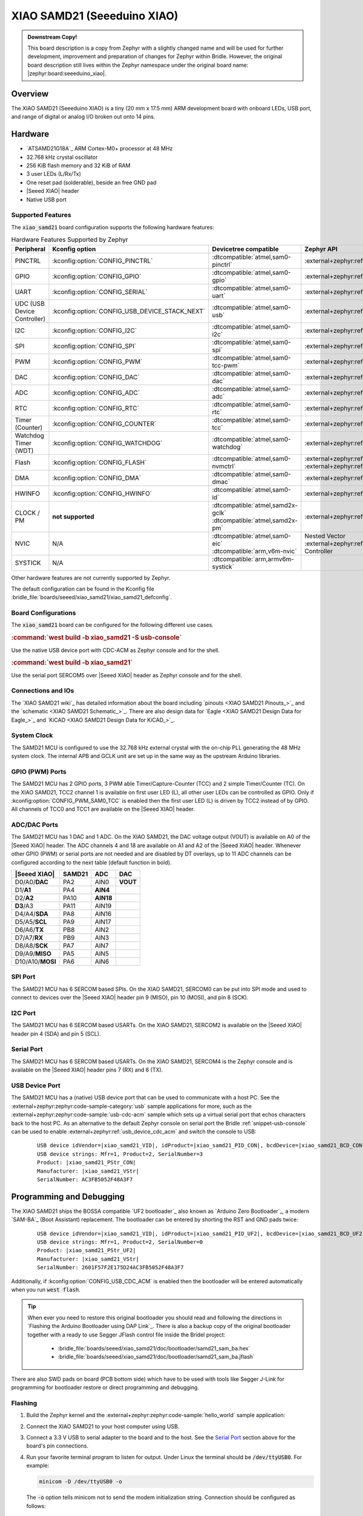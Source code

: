 .. _xiao_samd21:

XIAO SAMD21 (Seeeduino XIAO)
############################

.. admonition:: Downstream Copy!
   :class: note

   This board description is a copy from Zephyr with a slightly changed name
   and will be used for further development, improvement and preparation of
   changes for Zephyr within Bridle. However, the original board description
   still lives within the Zephyr namespace under the original board name:
   |zephyr:board:seeeduino_xiao|.

Overview
********

The XIAO SAMD21 (Seeeduino XIAO) is a tiny (20 mm x 17.5 mm) ARM development
board with onboard LEDs, USB port, and range of digital or analog I/O broken
out onto 14 pins.

.. image:: img/xiao_samd21.jpg
     :align: center
     :alt: XIAO SAMD21 (Seeeduino XIAO)

Hardware
********

.. rst-class:: rst-columns

- `ATSAMD21G18A`_ ARM Cortex-M0+ processor at 48 MHz
- 32.768 kHz crystal oscillator
- 256 KiB flash memory and 32 KiB of RAM
- 3 user LEDs (L/Rx/Tx)
- One reset pad (solderable), beside an free GND pad
- |Seeed XIAO| header
- Native USB port

Supported Features
==================

The :code:`xiao_samd21` board configuration supports the following
hardware features:

.. list-table:: Hardware Features Supported by Zephyr
   :class: longtable
   :align: center
   :header-rows: 1

   * - Peripheral
     - Kconfig option
     - Devicetree compatible
     - Zephyr API
   * - PINCTRL
     - :kconfig:option:`CONFIG_PINCTRL`
     - :dtcompatible:`atmel,sam0-pinctrl`
     - :external+zephyr:ref:`pinctrl_api`
   * - GPIO
     - :kconfig:option:`CONFIG_GPIO`
     - :dtcompatible:`atmel,sam0-gpio`
     - :external+zephyr:ref:`gpio_api`
   * - UART
     - :kconfig:option:`CONFIG_SERIAL`
     - :dtcompatible:`atmel,sam0-uart`
     - :external+zephyr:ref:`uart_api`
   * - UDC (USB Device Controller)
     - :kconfig:option:`CONFIG_USB_DEVICE_STACK_NEXT`
     - :dtcompatible:`atmel,sam0-usb`
     - :external+zephyr:ref:`usb_device_next_api`
   * - I2C
     - :kconfig:option:`CONFIG_I2C`
     - :dtcompatible:`atmel,sam0-i2c`
     - :external+zephyr:ref:`i2c_api`
   * - SPI
     - :kconfig:option:`CONFIG_SPI`
     - :dtcompatible:`atmel,sam0-spi`
     - :external+zephyr:ref:`spi_api`
   * - PWM
     - :kconfig:option:`CONFIG_PWM`
     - :dtcompatible:`atmel,sam0-tcc-pwm`
     - :external+zephyr:ref:`pwm_api`
   * - DAC
     - :kconfig:option:`CONFIG_DAC`
     - :dtcompatible:`atmel,sam0-dac`
     - :external+zephyr:ref:`dac_api`
   * - ADC
     - :kconfig:option:`CONFIG_ADC`
     - :dtcompatible:`atmel,sam0-adc`
     - :external+zephyr:ref:`adc_api`
   * - RTC
     - :kconfig:option:`CONFIG_RTC`
     - :dtcompatible:`atmel,sam0-rtc`
     - :external+zephyr:ref:`rtc_api`
   * - Timer (Counter)
     - :kconfig:option:`CONFIG_COUNTER`
     - :dtcompatible:`atmel,sam0-tcc`
     - :external+zephyr:ref:`counter_api`
   * - Watchdog Timer (WDT)
     - :kconfig:option:`CONFIG_WATCHDOG`
     - :dtcompatible:`atmel,sam0-watchdog`
     - :external+zephyr:ref:`watchdog_api`
   * - Flash
     - :kconfig:option:`CONFIG_FLASH`
     - :dtcompatible:`atmel,sam0-nvmctrl`
     - :external+zephyr:ref:`flash_api` and
       :external+zephyr:ref:`flash_map_api`
   * - DMA
     - :kconfig:option:`CONFIG_DMA`
     - :dtcompatible:`atmel,sam0-dmac`
     - :external+zephyr:ref:`dma_api`
   * - HWINFO
     - :kconfig:option:`CONFIG_HWINFO`
     - :dtcompatible:`atmel,sam0-id`
     - :external+zephyr:ref:`hwinfo_api`
   * - CLOCK / PM
     - **not supported**
     - | :dtcompatible:`atmel,samd2x-gclk`
       | :dtcompatible:`atmel,samd2x-pm`
     - :external+zephyr:ref:`clock_control_api`
   * - NVIC
     - N/A
     - | :dtcompatible:`atmel,sam0-eic`
       | :dtcompatible:`arm,v6m-nvic`
     - Nested Vector :external+zephyr:ref:`interrupts_v2` Controller
   * - SYSTICK
     - N/A
     - :dtcompatible:`arm,armv6m-systick`
     -

Other hardware features are not currently supported by Zephyr.

The default configuration can be found in the Kconfig file
:bridle_file:`boards/seeed/xiao_samd21/xiao_samd21_defconfig`.

Board Configurations
====================

The :code:`xiao_samd21` board can be configured for the following
different use cases.

.. zephyr-keep-sorted-start re(^\.\. rubric:: :command:`\w)

.. rubric:: :command:`west build -b xiao_samd21 -S usb-console`

Use the native USB device port with CDC-ACM as Zephyr console
and for the shell.

.. rubric:: :command:`west build -b xiao_samd21`

Use the serial port SERCOM5 over |Seeed XIAO| header as Zephyr console
and for the shell.

.. zephyr-keep-sorted-stop

Connections and IOs
===================

The `XIAO SAMD21 wiki`_ has detailed information about the board including
`pinouts <XIAO SAMD21 Pinouts_>`_ and the `schematic <XIAO SAMD21 Schematic_>`_.
There are also design data for `Eagle <XIAO SAMD21 Design Data for Eagle_>`_
and `KiCAD <XIAO SAMD21 Design Data for KiCAD_>`_.

System Clock
============

The SAMD21 MCU is configured to use the 32.768 kHz external crystal with the
on-chip PLL generating the 48 MHz system clock. The internal APB and GCLK unit
are set up in the same way as the upstream Arduino libraries.

GPIO (PWM) Ports
================

The SAMD21 MCU has 2 GPIO ports, 3 PWM able Timer/Capture-Counter (TCC) and
2 simple Timer/Counter (TC). On the XIAO SAMD21, TCC2 channel 1 is available
on first user LED (L), all other user LEDs can be controlled as GPIO. Only if
:kconfig:option:`CONFIG_PWM_SAM0_TCC` is enabled then the first user LED (L)
is driven by TCC2 instead of by GPIO. All channels of TCC0 and TCC1 are
available on the |Seeed XIAO| header.

ADC/DAC Ports
=============

The SAMD21 MCU has 1 DAC and 1 ADC. On the XIAO SAMD21, the DAC voltage output
(VOUT) is available on A0 of the |Seeed XIAO| header. The ADC channels 4 and
18 are available on A1 and A2 of the |Seeed XIAO| header. Whenever other GPIO
(PWM) or serial ports are not needed and are disabled by DT overlays, up to
11 ADC channels can be configured according to the next table (default function
in bold).

+------------------+--------+-----------+----------+
| |Seeed XIAO|     | SAMD21 |    ADC    |    DAC   |
+==================+========+===========+==========+
| D0/A0/**DAC**    |  PA2   |   AIN0    | **VOUT** |
+------------------+--------+-----------+----------+
| D1/**A1**        |  PA4   | **AIN4**  |          |
+------------------+--------+-----------+----------+
| D2/**A2**        |  PA10  | **AIN18** |          |
+------------------+--------+-----------+----------+
| **D3**/A3        |  PA11  |   AIN19   |          |
+------------------+--------+-----------+----------+
| D4/A4/**SDA**    |  PA8   |   AIN16   |          |
+------------------+--------+-----------+----------+
| D5/A5/**SCL**    |  PA9   |   AIN17   |          |
+------------------+--------+-----------+----------+
| D6/A6/**TX**     |  PB8   |   AIN2    |          |
+------------------+--------+-----------+----------+
| D7/A7/**RX**     |  PB9   |   AIN3    |          |
+------------------+--------+-----------+----------+
| D8/A8/**SCK**    |  PA7   |   AIN7    |          |
+------------------+--------+-----------+----------+
| D9/A9/**MISO**   |  PA5   |   AIN5    |          |
+------------------+--------+-----------+----------+
| D10/A10/**MOSI** |  PA6   |   AIN6    |          |
+------------------+--------+-----------+----------+

SPI Port
========

The SAMD21 MCU has 6 SERCOM based SPIs. On the XIAO SAMD21, SERCOM0 can be put
into SPI mode and used to connect to devices over the |Seeed XIAO| header
pin 9 (MISO), pin 10 (MOSI), and pin 8 (SCK).

I2C Port
========

The SAMD21 MCU has 6 SERCOM based USARTs. On the XIAO SAMD21, SERCOM2 is
available on the |Seeed XIAO| header pin 4 (SDA) and pin 5 (SCL).

Serial Port
===========

The SAMD21 MCU has 6 SERCOM based USARTs. On the XIAO SAMD21, SERCOM4 is the
Zephyr console and is available on the |Seeed XIAO| header pins 7 (RX) and
6 (TX).

USB Device Port
===============

The SAMD21 MCU has a (native) USB device port that can be used to communicate
with a host PC. See the :external+zephyr:zephyr:code-sample-category:`usb`
sample applications for more, such as the
:external+zephyr:zephyr:code-sample:`usb-cdc-acm` sample which sets up a virtual
serial port that echos characters back to the host PC. As an alternative to the
default Zephyr console on serial port the Bridle :ref:`snippet-usb-console` can
be used to enable :external+zephyr:ref:`usb_device_cdc_acm` and switch the
console to USB:

   .. container:: highlight-console notranslate literal-block

      .. parsed-literal::

         USB device idVendor=\ |xiao_samd21_VID|, idProduct=\ |xiao_samd21_PID_CON|, bcdDevice=\ |xiao_samd21_BCD_CON|
         USB device strings: Mfr=1, Product=2, SerialNumber=3
         Product: |xiao_samd21_PStr_CON|
         Manufacturer: |xiao_samd21_VStr|
         SerialNumber: AC3FB5052F48A3F7

Programming and Debugging
*************************

The XIAO SAMD21 ships the BOSSA compatible `UF2 bootloader`_ also known as
`Arduino Zero Bootloader`_, a modern `SAM-BA`_ (Boot Assistant) replacement.
The bootloader can be entered by shorting the RST and GND pads twice:

   .. container:: highlight-console notranslate literal-block

      .. parsed-literal::

         USB device idVendor=\ |xiao_samd21_VID|, idProduct=\ |xiao_samd21_PID_UF2|, bcdDevice=\ |xiao_samd21_BCD_UF2|
         USB device strings: Mfr=1, Product=2, SerialNumber=0
         Product: |xiao_samd21_PStr_UF2|
         Manufacturer: |xiao_samd21_VStr|
         SerialNumber: 2601F57F2E175D24AC3FB5052F48A3F7

Additionally, if :kconfig:option:`CONFIG_USB_CDC_ACM` is enabled then the
bootloader will be entered automatically when you run :code:`west flash`.

.. image:: img/xiao_samd21_swd.jpg
   :align: right
   :scale: 50%
   :alt: XIAO SAMD21 (Seeeduino XIAO) SWD Programming Pads

.. tip::

   When ever you need to restore this original bootloader you should read
   and following the directions in `Flashing the Arduino Bootloader using
   DAP Link`_.
   There is also a backup copy of the original bootloader together with
   a ready to use Segger JFlash control file inside the Bridel project:

      * :bridle_file:`boards/seeed/xiao_samd21/doc/bootloader/samd21_sam_ba.hex`
      * :bridle_file:`boards/seeed/xiao_samd21/doc/bootloader/samd21_sam_ba.jflash`

There are also SWD pads on board (PCB bottom side) which have to be
used with tools like Segger J-Link for programming for bootloader restore
or direct programming and debugging.

Flashing
========

#. Build the Zephyr kernel and the
   :external+zephyr:zephyr:code-sample:`hello_world` sample application:

   .. zephyr-app-commands::
      :app: zephyr/samples/hello_world
      :build-dir: xiao_samd21
      :board: xiao_samd21
      :west-args: -p
      :goals: build
      :compact:

#. Connect the XIAO SAMD21 to your host computer using USB.

#. Connect a 3.3 V USB to serial adapter to the board and to the
   host. See the `Serial Port`_ section above for the board's pin
   connections.

#. Run your favorite terminal program to listen for output. Under Linux the
   terminal should be :code:`/dev/ttyUSB0`. For example:

   .. code-block:: console

      minicom -D /dev/ttyUSB0 -o

   The :code:`-o` option tells minicom not to send the modem initialization
   string. Connection should be configured as follows:

      - Speed: 115200
      - Data: 8 bits
      - Parity: None
      - Stop bits: 1

#. Short the RST and GND pads twice quickly to enter bootloader mode.

#. Flash the image:

   .. code-block:: bash

      west flash -d build/xiao_samd21

   You should see "Hello World! xiao_samd21" in your terminal.

Debugging
=========

**Debugging is only possible over SWD!**

#. Do the for the debug session necessary steps as before except
   enter the bootloader mode and the flashing.

#. Connect the Segger J-Link to the SWD header (J10).

#. Flash the image and attach a debugger to your board:

   .. zephyr-app-commands::
      :app: zephyr/samples/hello_world
      :build-dir: xiao_samd21
      :board: xiao_samd21
      :gen-args: -DBOARD_FLASH_RUNNER=openocd
      :west-args: -p
      :goals: debug
      :compact:

   You should ends up in a debug console (e.g. a GDB session).

More Samples
************

LED Blinky
==========

.. zephyr-app-commands::
   :app: zephyr/samples/basic/blinky
   :build-dir: xiao_samd21
   :board: xiao_samd21
   :west-args: -p
   :goals: flash
   :compact:

LED Fade
========

.. zephyr-app-commands::
   :app: zephyr/samples/basic/fade_led
   :build-dir: xiao_samd21
   :board: xiao_samd21
   :west-args: -p
   :goals: flash
   :compact:

Basic Threads
=============

.. zephyr-app-commands::
   :app: zephyr/samples/basic/threads
   :build-dir: xiao_samd21
   :board: xiao_samd21
   :west-args: -p
   :goals: flash
   :compact:

Hello Shell with USB-CDC/ACM Console
====================================

.. zephyr-app-commands::
   :app: bridle/samples/helloshell
   :build-dir: xiao_samd21
   :board: xiao_samd21
   :snippets: "usb-console"
   :west-args: -p
   :goals: flash
   :compact:

.. rubric:: Simple test execution on target

(text in bold is a command input)

.. tabs::

   .. group-tab:: Basics

      .. container:: highlight highlight-console notranslate

         .. parsed-literal::

            :bgn:`uart:~$` **hello -h**
            hello - say hello
            :bgn:`uart:~$` **hello**
            Hello from shell.

      .. container:: highlight highlight-console notranslate

         .. parsed-literal::

            :bgn:`uart:~$` **hwinfo devid**
            Length: 16
            ID: 0x2601f57f2e175d24ac3fb5052f48a3f7

            :bgn:`uart:~$` **kernel version**
            Zephyr version |zephyr_version_number_em|

            :bgn:`uart:~$` **bridle version**
            Bridle version |shortversion_number_em|

            :bgn:`uart:~$` **bridle version long**
            Bridle version |longversion_number_em|

            :bgn:`uart:~$` **bridle info**
            Zephyr: |zephyr_release_number_em|
            Bridle: |release_number_em|

      .. container:: highlight highlight-console notranslate

         .. parsed-literal::

            :bgn:`uart:~$` **device list**
            devices:
            - eic\ @\ 40001800 (READY)
              DT node labels: eic
            - gpio\ @\ 41004480 (READY)
              DT node labels: portb
            - gpio\ @\ 41004400 (READY)
              DT node labels: porta
            - snippet_cdc_acm_console_uart (READY)
              DT node labels: snippet_cdc_acm_console_uart
            - sercom\ @\ 42001800 (READY)
              DT node labels: sercom4 xiao_serial
            - usb\ @\ 41005000 (READY)
              DT node labels: usb0 zephyr_udc0
            - adc\ @\ 42004000 (READY)
              DT node labels: adc
            - dac\ @\ 42004800 (READY)
              DT node labels: dac0 xiao_dac
            - nvmctrl\ @\ 41004000 (READY)
              DT node labels: nvmctrl
            - sercom\ @\ 42001000 (READY)
              DT node labels: sercom2 xiao_i2c
            - tcc\ @\ 42002800 (READY)
              DT node labels: tcc2
            - leds (READY)

      .. container:: highlight highlight-console notranslate

         .. parsed-literal::

            :bgn:`uart:~$` **history**
            [  0] history
            [  1] device list
            [  2] bridle info
            [  3] bridle version long
            [  4] bridle version
            [  5] kernel version
            [  6] hwinfo devid
            [  7] hello
            [  8] hello -h

   .. group-tab:: GPIO

      Operate with the red Rx user LED:

      .. container:: highlight highlight-console notranslate

         .. parsed-literal::

            :bgn:`uart:~$` **gpio get porta 18**
            0

            :bgn:`uart:~$` **gpio conf porta 18 ol0**

            :bgn:`uart:~$` **gpio set porta 18 1**
            :bgn:`uart:~$` **gpio set porta 18 0**

            :bgn:`uart:~$` **gpio blink porta 18**
            Hit any key to exit

   .. group-tab:: PWM

      Operate with the blue user LED:

      .. container:: highlight highlight-console notranslate

         .. parsed-literal::

            :bgn:`uart:~$` **pwm usec tcc2 1 20000 20000**

      .. container:: highlight highlight-console notranslate

         .. parsed-literal::

            :bgn:`uart:~$` **pwm usec tcc2 1 20000 19000**

      .. container:: highlight highlight-console notranslate

         .. parsed-literal::

            :bgn:`uart:~$` **pwm usec tcc2 1 20000 18000**

      .. container:: highlight highlight-console notranslate

         .. parsed-literal::

            :bgn:`uart:~$` **pwm usec tcc2 1 20000 17000**

      .. container:: highlight highlight-console notranslate

         .. parsed-literal::

            :bgn:`uart:~$` **pwm usec tcc2 1 20000 16000**

      .. container:: highlight highlight-console notranslate

         .. parsed-literal::

            :bgn:`uart:~$` **pwm usec tcc2 1 20000 15000**

      .. container:: highlight highlight-console notranslate

         .. parsed-literal::

            :bgn:`uart:~$` **pwm usec tcc2 1 20000 10000**

      .. container:: highlight highlight-console notranslate

         .. parsed-literal::

            :bgn:`uart:~$` **pwm usec tcc2 1 20000 5000**

      .. container:: highlight highlight-console notranslate

         .. parsed-literal::

            :bgn:`uart:~$` **pwm usec tcc2 1 20000 2500**

      .. container:: highlight highlight-console notranslate

         .. parsed-literal::

            :bgn:`uart:~$` **pwm usec tcc2 1 20000 500**

      .. container:: highlight highlight-console notranslate

         .. parsed-literal::

            :bgn:`uart:~$` **pwm usec tcc2 1 20000 0**

   .. group-tab:: DAC/ADC

      Operate with the loop-back wire from A0 (DAC CH0 VOUT)
      to A1 (ADC CH2 AIN):

      .. container:: highlight highlight-console notranslate

         .. parsed-literal::

            :bgn:`uart:~$` **dac setup dac0 0 10**
            :bgn:`uart:~$` **adc adc@42004000 resolution 12**
            :bgn:`uart:~$` **adc adc@42004000 acq_time 10 us**
            :bgn:`uart:~$` **adc adc@42004000 channel positive 4**

      .. container:: highlight highlight-console notranslate

         .. parsed-literal::

            :bgn:`uart:~$` **dac write_value dac0 0 512**
            :bgn:`uart:~$` **adc adc@42004000 read 4**
            read: 2028

      .. container:: highlight highlight-console notranslate

         .. parsed-literal::

            :bgn:`uart:~$` **dac write_value dac0 0 1023**
            :bgn:`uart:~$` **adc adc@42004000 read 4**
            read: 4054

   .. group-tab:: Flash access

      .. rubric:: Erase, Write and Verify

      .. container:: highlight highlight-console notranslate

         .. parsed-literal::

            :bgn:`uart:~$` **flash read nvmctrl 3c000 40**
            0003C000: ff ff ff ff ff ff ff ff  ff ff ff ff ff ff ff ff \|........ ........\|
            0003C010: ff ff ff ff ff ff ff ff  ff ff ff ff ff ff ff ff \|........ ........\|
            0003C020: ff ff ff ff ff ff ff ff  ff ff ff ff ff ff ff ff \|........ ........\|
            0003C030: ff ff ff ff ff ff ff ff  ff ff ff ff ff ff ff ff \|........ ........\|

            :bgn:`uart:~$` **flash test nvmctrl 3c000 400 2**
            Erase OK.
            Write OK.
            Verified OK.
            Erase OK.
            Write OK.
            Verified OK.
            Erase-Write-Verify test done.

      .. container:: highlight highlight-console notranslate

         .. parsed-literal::

            :bgn:`uart:~$` **flash read nvmctrl 3c000 40**
            0003C000: 00 01 02 03 04 05 06 07  08 09 0a 0b 0c 0d 0e 0f \|........ ........\|
            0003C010: 10 11 12 13 14 15 16 17  18 19 1a 1b 1c 1d 1e 1f \|........ ........\|
            0003C020: 20 21 22 23 24 25 26 27  28 29 2a 2b 2c 2d 2e 2f \| !"#$%&' ()*+,-./\|
            0003C030: 30 31 32 33 34 35 36 37  38 39 3a 3b 3c 3d 3e 3f \|01234567 89:;<=>?\|

            :bgn:`uart:~$` **flash page_info 3c000**
            Page for address 0x3c000:
            start offset: 0x3c000
            size: 256
            index: 960

      .. container:: highlight highlight-console notranslate

         .. parsed-literal::

            :bgn:`uart:~$` **flash erase nvmctrl 3c000 400**
            Erase success.

            :bgn:`uart:~$` **flash read nvmctrl 3c000 40**
            0003C000: ff ff ff ff ff ff ff ff  ff ff ff ff ff ff ff ff \|........ ........\|
            0003C010: ff ff ff ff ff ff ff ff  ff ff ff ff ff ff ff ff \|........ ........\|
            0003C020: ff ff ff ff ff ff ff ff  ff ff ff ff ff ff ff ff \|........ ........\|
            0003C030: ff ff ff ff ff ff ff ff  ff ff ff ff ff ff ff ff \|........ ........\|

   .. group-tab:: I2C

      The XIAO SAMD21 (Seeeduino XIAO) has no on-board I2C devices.
      For this example the |Grove BMP280 Sensor|_ was connected.

      .. container:: highlight highlight-console notranslate

         .. parsed-literal::

            :bgn:`uart:~$` **log enable none i2c_sam0**

            :bgn:`uart:~$` **i2c scan xiao_i2c**
                 0  1  2  3  4  5  6  7  8  9  a  b  c  d  e  f
            00:             -- -- -- -- -- -- -- -- -- -- -- --
            10: -- -- -- -- -- -- -- -- -- -- -- -- -- -- -- --
            20: -- -- -- -- -- -- -- -- -- -- -- -- -- -- -- --
            30: -- -- -- -- -- -- -- -- -- -- -- -- -- -- -- --
            40: -- -- -- -- -- -- -- -- -- -- -- -- -- -- -- --
            50: -- -- -- -- -- -- -- -- -- -- -- -- -- -- -- --
            60: -- -- -- -- -- -- -- -- -- -- -- -- -- -- -- --
            70: -- -- -- -- -- -- -- 77
            1 devices found on xiao_i2c

            :bgn:`uart:~$` **log enable inf i2c_sam0**

      The I2C address ``0x77`` is a Bosch BMP280 Air Pressure Sensor and their
      Chip-ID can read from register ``0xd0``. The Chip-ID must be ``0x58``:

      .. container:: highlight highlight-console notranslate

         .. parsed-literal::

            :bgn:`uart:~$` **i2c read_byte xiao_i2c 77 d0**
            Output: 0x58

References
**********

.. target-notes::
